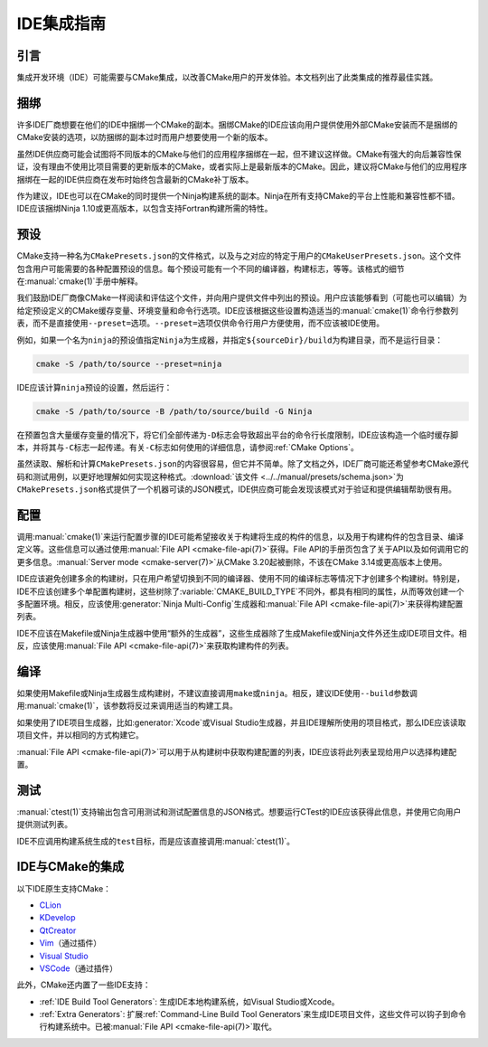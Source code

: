 IDE集成指南
*********************

.. only:: html

  .. contents::

引言
============

集成开发环境（IDE）可能需要与CMake集成，以改善CMake用户的开发体验。本文档列出了此类集成的推荐最佳实践。

捆绑
========

许多IDE厂商想要在他们的IDE中捆绑一个CMake的副本。捆绑CMake的IDE应该向用户提供使用外部CMake安装而不是捆绑的CMake安装的选项，以防捆绑的副本过时而用户想要使用一个新的版本。

虽然IDE供应商可能会试图将不同版本的CMake与他们的应用程序捆绑在一起，但不建议这样做。CMake有强大的向后兼容性保证，没有理由不使用比项目需要的更新版本的CMake，或者实际上是最新版本的CMake。因此，建议将CMake与他们的应用程序捆绑在一起的IDE供应商在发布时始终包含最新的CMake补丁版本。

作为建议，IDE也可以在CMake的同时提供一个Ninja构建系统的副本。Ninja在所有支持CMake的平台上性能和兼容性都不错。IDE应该捆绑Ninja 1.10或更高版本，以包含支持Fortran构建所需的特性。

预设
=======

CMake支持一种名为\ ``CMakePresets.json``\ 的文件格式，以及与之对应的特定于用户的\ ``CMakeUserPresets.json``。这个文件包含用户可能需要的各种配置预设的信息。每个预设可能有一个不同的编译器，构建标志，等等。该格式的细节在\ :manual:`cmake(1)`\ 手册中解释。

我们鼓励IDE厂商像CMake一样阅读和评估这个文件，并向用户提供文件中列出的预设。用户应该能够看到（可能也可以编辑）为给定预设定义的CMake缓存变量、环境变量和命令行选项。IDE应该根据这些设置构造适当的\ :manual:`cmake(1)`\ 命令行参数列表，而不是直接使用\ ``--preset=``\ 选项。``--preset=``\ 选项仅供命令行用户方便使用，而不应该被IDE使用。

例如，如果一个名为\ ``ninja``\ 的预设值指定\ ``Ninja``\ 为生成器，并指定\ ``${sourceDir}/build``\ 为构建目录，而不是运行目录：

.. code-block:: console

  cmake -S /path/to/source --preset=ninja

IDE应该计算\ ``ninja``\ 预设的设置，然后运行：

.. code-block:: console

  cmake -S /path/to/source -B /path/to/source/build -G Ninja

在预置包含大量缓存变量的情况下，将它们全部传递为\ ``-D``\ 标志会导致超出平台的命令行长度限制，IDE应该构造一个临时缓存脚本，并将其与\ ``-C``\ 标志一起传递。有关\ ``-C``\ 标志如何使用的详细信息，请参阅\ :ref:`CMake Options`。

虽然读取、解析和计算\ ``CMakePresets.json``\ 的内容很容易，但它并不简单。除了文档之外，IDE厂商可能还希望参考CMake源代码和测试用例，以更好地理解如何实现这种格式。:download:`该文件 <../../manual/presets/schema.json>`\ 为\ ``CMakePresets.json``\ 格式提供了一个机器可读的JSON模式，IDE供应商可能会发现该模式对于验证和提供编辑帮助很有用。

配置
===========

调用\ :manual:`cmake(1)`\ 来运行配置步骤的IDE可能希望接收关于构建将生成的构件的信息，以及用于构建构件的包含目录、编译定义等。这些信息可以通过使用\ :manual:`File API <cmake-file-api(7)>`\ 获得。File API的手册页包含了关于API以及如何调用它的更多信息。:manual:`Server mode <cmake-server(7)>`\ 从CMake 3.20起被删除，不该在CMake 3.14或更高版本上使用。

IDE应该避免创建多余的构建树，只在用户希望切换到不同的编译器、使用不同的编译标志等情况下才创建多个构建树。特别是，IDE不应该创建多个单配置构建树，这些树除了\ :variable:`CMAKE_BUILD_TYPE`\ 不同外，都具有相同的属性，从而等效创建一个多配置环境。相反，应该使用\ :generator:`Ninja Multi-Config`\ 生成器和\ :manual:`File API <cmake-file-api(7)>`\ 来获得构建配置列表。

IDE不应该在Makefile或Ninja生成器中使用“额外的生成器”，这些生成器除了生成Makefile或Ninja文件外还生成IDE项目文件。相反，应该使用\ :manual:`File API <cmake-file-api(7)>`\ 来获取构建构件的列表。

编译
========

如果使用Makefile或Ninja生成器生成构建树，不建议直接调用\ ``make``\ 或\ ``ninja``。相反，建议IDE使用\ ``--build``\ 参数调用\ :manual:`cmake(1)`，该参数将反过来调用适当的构建工具。

如果使用了IDE项目生成器，比如\ :generator:`Xcode`\ 或Visual Studio生成器，并且IDE理解所使用的项目格式，那么IDE应该读取项目文件，并以相同的方式构建它。

:manual:`File API <cmake-file-api(7)>`\ 可以用于从构建树中获取构建配置的列表，IDE应该将此列表呈现给用户以选择构建配置。

测试
=======

:manual:`ctest(1)`\ 支持输出包含可用测试和测试配置信息的JSON格式。想要运行CTest的IDE应该获得此信息，并使用它向用户提供测试列表。

IDE不应调用构建系统生成的\ ``test``\ 目标，而是应该直接调用\ :manual:`ctest(1)`。

IDE与CMake的集成
===========================

以下IDE原生支持CMake：

* `CLion`_
* `KDevelop`_
* `QtCreator`_
* `Vim`_\ （通过插件）
* `Visual Studio`_
* `VSCode`_\ （通过插件）

.. _CLion: https://www.jetbrains.com/clion/
.. _KDevelop: https://www.kdevelop.org/
.. _QtCreator: https://www.qt.io/product/development-tools
.. _Vim: https://www.vim.org/
.. _Visual Studio: https://visualstudio.microsoft.com/
.. _VSCode: https://code.visualstudio.com/

此外，CMake还内置了一些IDE支持：

* :ref:`IDE Build Tool Generators`:  
  生成IDE本地构建系统，如Visual Studio或Xcode。
* :ref:`Extra Generators`:
  扩展\ :ref:`Command-Line Build Tool Generators`\ 来生成IDE项目文件，这些文件可以钩子到命令行构建系统中。已被\ :manual:`File API <cmake-file-api(7)>`\ 取代。
